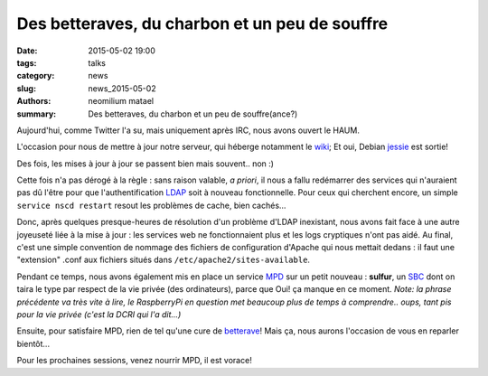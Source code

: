 ===============================================
Des betteraves, du charbon et un peu de souffre
===============================================

:date: 2015-05-02 19:00
:tags: talks
:category: news
:slug: news_2015-05-02
:authors: neomilium matael
:summary: Des betteraves, du charbon et un peu de souffre(ance?)

Aujourd'hui, comme Twitter l'a su, mais uniquement après IRC, nous avons ouvert le HAUM.

L'occasion pour nous de mettre à jour notre serveur, qui héberge notamment le wiki_; Et oui, Debian jessie_ est sortie!

Des fois, les mises à jour à jour se passent bien mais souvent.. non :)

Cette fois n'a pas dérogé à la règle : sans raison valable, *a priori*, il nous a fallu redémarrer des services qui n'auraient pas dû l'être pour que l'authentification LDAP_ soit à nouveau fonctionnelle.
Pour ceux qui cherchent encore, un simple ``service nscd restart`` resout les problèmes de cache, bien cachés...

Donc, après quelques presque-heures de résolution d'un problème d'LDAP inexistant, nous avons fait face à une autre joyeuseté liée à la mise à jour : les services web ne fonctionnaient plus et les logs cryptiques n'ont pas aidé. Au final, c'est une simple convention de nommage des fichiers de configuration d'Apache qui nous mettait dedans : il faut une "extension" .conf aux fichiers situés dans ``/etc/apache2/sites-available``.

Pendant ce temps, nous avons également mis en place un service MPD_ sur un petit nouveau : **sulfur**, un SBC_ dont on taira le type par respect de la vie privée (des ordinateurs), parce que Oui! ça manque en ce moment.
*Note: la phrase précédente va très vite à lire, le RaspberryPi en question met beaucoup plus de temps à comprendre.. oups, tant pis pour la vie privée (c'est la DCRI qui l'a dit...)*

Ensuite, pour satisfaire MPD, rien de tel qu'une cure de betterave_! Mais ça, nous aurons l'occasion de vous en reparler bientôt...

Pour les prochaines sessions, venez nourrir MPD, il est vorace!

.. _wiki : https://wiki.haum.org
.. _jessie : https://www.debian.org/releases/index.fr.html
.. _LDAP : https://fr.wikipedia.org/wiki/LDAP
.. _MPD : http://musicpd.org
.. _betterave : http://beets.radbox.org
.. _SBC: https://fr.wikipedia.org/wiki/Ordinateur_%C3%A0_carte_unique
